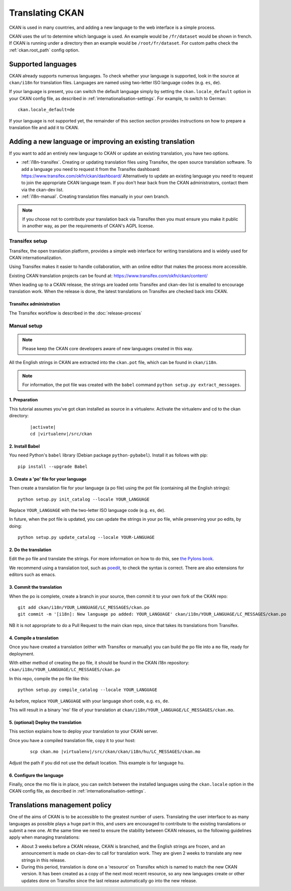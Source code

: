 ================
Translating CKAN
================

CKAN is used in many countries, and adding a new language to the web interface is a simple process.

CKAN uses the url to determine which language is used. An example would be ``/fr/dataset`` would be shown in french.  If CKAN is running under a directory then an example would be ``/root/fr/dataset``.  For custom paths check the :ref:`ckan.root_path` config option.

.. seealso::

   Developers, see :doc:`string-i18n` for how to mark strings for translation in
   CKAN code.

.. Note: Storing metadata field values in more than one language is a separate topic. This is achieved by storing the translations in extra fields. A custom dataset form and dataset display template are recommended. Ask the CKAN team for more information.

-------------------
Supported languages
-------------------

CKAN already supports numerous languages. To check whether your language is supported, look in the source at ``ckan/i18n`` for translation files. Languages are named using two-letter ISO language codes (e.g. ``es``, ``de``).

If your language is present, you can switch the default language simply by setting the ``ckan.locale_default`` option in your CKAN config file, as described in :ref:`internationalisation-settings`. For example, to switch to German::

 ckan.locale_default=de

.. seealso::

   :ref:`internationalisation-settings`

If your language is not supported yet, the remainder of this section section provides instructions on how to prepare a translation file and add it to CKAN.


----------------------------------------------------------
Adding a new language or improving an existing translation
----------------------------------------------------------

If you want to add an entirely new language to CKAN or update an existing translation, you have two options.

* :ref:`i18n-transifex`. Creating or updating translation files using Transifex, the open source translation software. To add a language you need to request it from the Transifex dashboard: https://www.transifex.com/okfn/ckan/dashboard/ Alternatively to update an existing language you need to request to join the appropriate CKAN language team. If you don't hear back from the CKAN administrators, contact them via the ckan-dev list.
* :ref:`i18n-manual`. Creating translation files manually in your own branch.

.. note:: If you choose not to contribute your translation back via Transifex then you must ensure you make it public in another way, as per the requirements of CKAN's AGPL license.

.. _i18n-transifex:


Transifex setup
===============

Transifex, the open translation platform, provides a simple web interface for writing translations and is widely used for CKAN internationalization.

Using Transifex makes it easier to handle collaboration, with an online editor that makes the process more accessible.

Existing CKAN translation projects can be found at: https://www.transifex.com/okfn/ckan/content/

When leading up to a CKAN release, the strings are loaded onto Transifex and ckan-dev list is emailed to encourage translation work. When the release is done, the latest translations on Transifex are checked back into CKAN.


Transifex administration
------------------------

The Transifex workflow is described in the :doc:`release-process`


.. _i18n-manual:

Manual setup
============

.. note:: Please keep the CKAN core developers aware of new languages created in this way.

All the English strings in CKAN are extracted into the ``ckan.pot`` file, which can be found in ``ckan/i18n``.

.. note:: For information, the pot file was created with the ``babel`` command ``python setup.py extract_messages``.

1. Preparation
--------------

This tutorial assumes you've got ckan installed as source in a virtualenv. Activate the virtualenv and cd to the ckan directory:

   .. parsed-literal::

       |activate|
       cd |virtualenv|/src/ckan

2. Install Babel
----------------

You need Python's ``babel`` library (Debian package ``python-pybabel``). Install it as follows with pip::

 pip install --upgrade Babel

3. Create a 'po' file for your language
---------------------------------------

Then create a translation file for your language (a po file) using the pot file (containing all the English strings)::

 python setup.py init_catalog --locale YOUR_LANGUAGE

Replace ``YOUR_LANGUAGE`` with the two-letter ISO language code (e.g. ``es``, ``de``).

In future, when the pot file is updated, you can update the strings in your po file, while preserving your po edits, by doing::

 python setup.py update_catalog --locale YOUR-LANGUAGE

2. Do the translation
---------------------

Edit the po file and translate the strings. For more information on how to do this, see `the Pylons book <https://docs.pylonsproject.org/projects/pylons-webframework/en/latest/i18n.html#back-to-work>`_.

We recommend using a translation tool, such as `poedit <http://www.poedit.net/>`_, to check the syntax is correct. There are also extensions for editors such as emacs.

3. Commit the translation
-------------------------

When the po is complete, create a branch in your source, then commit it to your own fork of the CKAN repo::

 git add ckan/i18n/YOUR_LANGUAGE/LC_MESSAGES/ckan.po
 git commit -m '[i18n]: New language po added: YOUR_LANGUAGE' ckan/i18n/YOUR_LANGUAGE/LC_MESSAGES/ckan.po

NB it is not appropriate to do a Pull Request to the main ckan repo, since that takes its translations from Transifex.

4. Compile a translation
------------------------

Once you have created a translation (either with Transifex or manually) you can build the po file into a ``mo`` file, ready for deployment.

With either method of creating the po file, it should be found in the CKAN i18n repository: ``ckan/i18n/YOUR_LANGUAGE/LC_MESSAGES/ckan.po``

In this repo, compile the po file like this::

 python setup.py compile_catalog --locale YOUR_LANGUAGE

As before, replace ``YOUR_LANGUAGE`` with your language short code, e.g. ``es``, ``de``.

This will result in a binary 'mo' file of your translation at ``ckan/i18n/YOUR_LANGUAGE/LC_MESSAGES/ckan.mo``.

5. (optional) Deploy the translation
------------------------------------

This section explains how to deploy your translation to your CKAN server.

Once you have a compiled translation file, copy it to your host:

   .. parsed-literal::

       scp ckan.mo |virtualenv|/src/ckan/ckan/i18n/hu/LC_MESSAGES/ckan.mo

Adjust the path if you did not use the default location. This example is for language ``hu``.

6. Configure the language
-------------------------

Finally, once the mo file is in place, you can switch between the installed languages using the ``ckan.locale`` option in the CKAN config file, as described in :ref:`internationalisation-settings`.

------------------------------
Translations management policy
------------------------------

One of the aims of CKAN is to be accessible to the greatest number of users.
Translating the user interface to as many languages as possible plays a huge
part in this, and users are encouraged to contribute to the existing
translations or submit a new one. At the same time we need to ensure the
stability between CKAN releases, so the following guidelines apply when
managing translations:

* About 3 weeks before a CKAN release, CKAN is branched, and the English
  strings are frozen, and an announcement is made on ckan-dev to call for
  translation work. They are given 2 weeks to translate any new strings in this
  release.

* During this period, translation is done on a 'resource' on Transifex which is
  named to match the new CKAN version. It has been created as a copy of the
  next most recent resource, so any new languages create or other updates done
  on Transifex since the last release automatically go into the new release.
